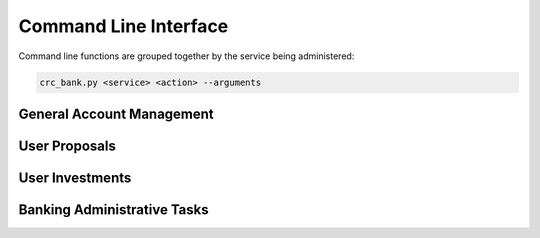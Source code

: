 Command Line Interface
======================

Command line functions are grouped together by the service being administered:

.. code-block:: bash

   crc_bank.py <service> <action> --arguments

General Account Management
--------------------------

.. argparse::
   :module: bank.cli
   :func: AccountParser
   :path: account
   :prog: crc_bank.py

User Proposals
--------------

.. argparse::
   :module: bank.cli
   :func: ProposalParser
   :path: proposal
   :prog: crc_bank.py

User Investments
----------------

.. argparse::
   :module: bank.cli
   :func: InvestmentParser
   :path: investment
   :prog: crc_bank.py


Banking Administrative Tasks
----------------------------

.. argparse::
   :module: bank.cli
   :func: AdminParser
   :path: admin
   :prog: crc_bank.py
